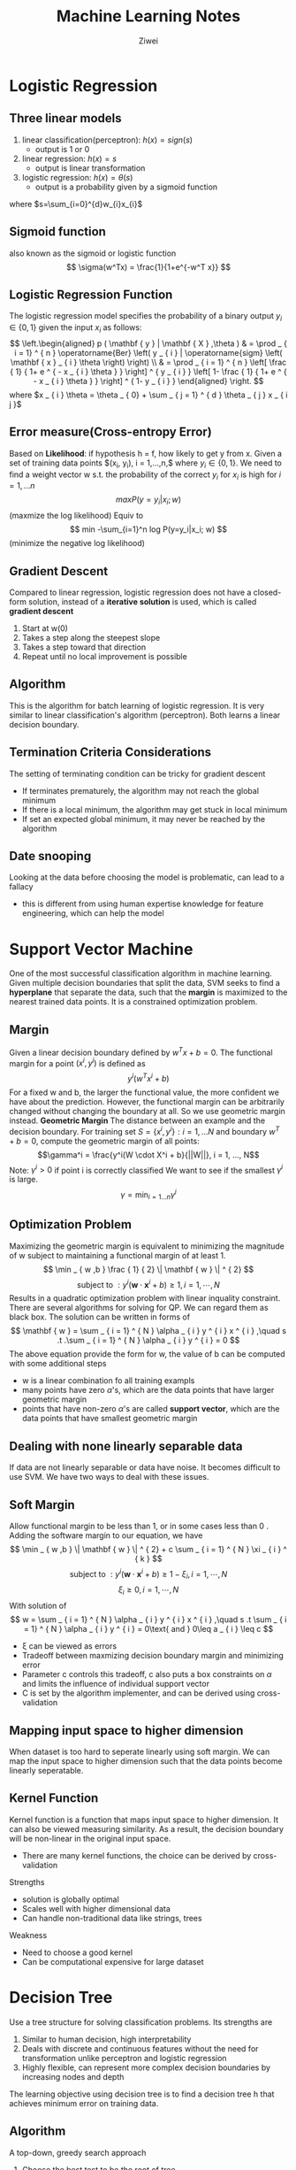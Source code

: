 #+REVEAL_ROOT: http://cdn.jsdelivr.net/reveal.js/3.0.0/
#+REVEAL_THEME: night
# +OPTIONS: num:nil
#+LATEX_HEADER: \usepackage{algpseudocode}
 
#+Title: Machine Learning Notes 
#+AUTHOR: Ziwei

* Logistic Regression   
** Three linear models 
1. linear classification(perceptron): $h(x)=sign(s)$ 
   - output is 1 or 0
2. linear regression: $h(x)=s$ 
   - output is linear transformation   
3. logistic regression: $h(x)= \theta(s)$
   - output is a probability given by a sigmoid function    
where $s=\sum_{i=0}^{d}w_{i}x_{i}$ 

** Sigmoid function
also known as the sigmoid or logistic function 
$$
\sigma(w^Tx) = \frac{1}{1+e^{-w^T x}} 
$$

** Logistic Regression Function 
The logistic regression model specifies the probability of a binary output $y_i \in \{0,1\}$ given the input $x_i$ as follows:
$$
\left.\begin{aligned} p ( \mathbf { y } | \mathbf { X } ,\theta ) & = \prod _ { i = 1} ^ { n } \operatorname{Ber} \left( y _ { i } | \operatorname{sigm} \left( \mathbf { x } _ { i } \theta \right) \right) \\ & = \prod _ { i = 1} ^ { n } \left[ \frac { 1} { 1+ e ^ { - x _ { i } \theta } } \right] ^ { y _ { i } } \left[ 1- \frac { 1} { 1+ e ^ { - x _ { i } \theta } } \right] ^ { 1- y _ { i } } \end{aligned} \right.
$$
where $x _ { i } \theta = \theta _ { 0} + \sum _ { j = 1} ^ { d } \theta _ { j } x _ { i j }$

** Error measure(Cross-entropy Error)
Based on **Likelihood**: if hypothesis h = f, how likely to get y from x.
Given a set of training data points $(x_i, y_i), i = 1,...,n,$ where $y_i \in \{0, 1\}$.
We need to find a weight vector w s.t. the probability of the correct $y_i \text{ for } x_i$ is high for $i=1,...n$
$$
max P(y=y_i|x_i; w)
$$ (maxmize the log likelihood)
Equiv to  
$$
min -\sum_{i=1}^n log P(y=y_i|x_i; w) 
$$ (minimize the negative log likelihood)

** Gradient Descent
Compared to linear regression, logistic regression does not have a closed-form solution, instead of a **iterative solution** is used, which is called **gradient descent** 
1. Start at w(0)
2. Takes a step along the steepest slope
3. Takes a step toward that direction
4. Repeat until no local improvement is possible

** Algorithm
This is the algorithm for batch learning of logistic regression. It is very similar to linear classification's algorithm (perceptron). Both learns a linear decision boundary.
\begin{algorithmic}
\State Given: $(x_i, y_i), i = 1,...n$
\State Initialize $w = (0,...,0)$
\Repeat
  \State $\Delta = (0,...,0)$
  \For{$i = 1, ..., n$}
    \State $\hat { y } _ { i } = \frac { 1} { 1+ e ^ { - w } T _ { x _ { i } } } $
    \State $\nabla = \nabla + \left( \hat { y } _ { i } - y _ { i } \right) x _ { i } $
  \EndFor  
  \State $w = w - \eta \Delta $
\Until{$|\Delta|\leq \epsilon$}
\end{algorithmic}

** Termination Criteria Considerations
The setting of terminating condition can be tricky for gradient descent
- If terminates prematurely, the algorithm may not reach the global minimum
- If there is a local minimum, the algorithm may get stuck in local minimum
- If set an expected global minimum, it may never be reached by the algorithm 

** Date snooping
Looking at the data before choosing the model is problematic, can lead to a fallacy 
- this is different from using human expertise knowledge for feature engineering, which can help the model

* Support Vector Machine
One of the most successful classification algorithm in machine learning. Given multiple decision boundaries that split the data, SVM seeks to find a **hyperplane** that separate the data, such that the **margin** is maximized to the nearest trained data points. It is a constrained optimization problem.
** Margin
Given a linear decision boundary defined by $w^Tx+b=0$. The functional margin for a point $(x^i, y^i)$ is defined as
$$
y^i(w^Tx^i + b)
$$
For a fixed w and b, the larger the functional value, the more confident we have about the prediction. However, the functional margin can be arbitrarily changed without changing the boundary at all. So we use geometric margin instead.
**Geometric Margin**
The distance between an example and the decision boundary.
For training set $S=\{x^i, y^i\}: i = 1, ... N$ and boundary $w^T+ b = 0$, compute the geometric margin of all points: 
$$\gamma^i = \frac{y^i(W \cdot X^i + b}{||W||}, i = 1, ..., N$$
Note: $\gamma^i > 0$ if point i is correctly classified
We want to see if the smallest $\gamma^i$ is large. 
$$\gamma =\min_{i=1...n} \gamma^i$$
** Optimization Problem
Maximizing the geometric margin is equivalent to minimizing the magnitude of w subject to maintaining a functional margin of at least 1. 
$$ \min _ { w ,b } \frac { 1} { 2} \| \mathbf { w } \| ^ { 2} $$
$$ \text{ subject to } : y ^ { i } \left( \mathbf { w } \cdot \mathbf { x } ^ { i } + b \right) \geq 1,i = 1,\cdots ,N $$
Results in a quadratic optimization problem with linear inquality constraint. There are several algorithms for solving for QP. We can regard them as black box. The solution can be written in forms of 
$$ \mathbf { w } = \sum _ { i = 1} ^ { N } \alpha _ { i } y ^ { i } x ^ { i } ,\quad s .t .\sum _ { i = 1} ^ { N } \alpha _ { i } y ^ { i } = 0 $$  
The above equation provide the form for w, the value of b can be computed with some additional steps
- w is a linear combination fo all training exampls
- many points have zero $\alpha$'s, which are the data points that have larger geometric margin 
- points that have non-zero $\alpha$'s are called **support vector**, which are the data points that have smallest geometric margin

** Dealing with none linearly separable data  
If data are not linearly separable or data have noise. It becomes difficult to use SVM. We have two ways to deal with these issues. 

** Soft Margin 
Allow functional margin to be less than 1, or in some cases less than 0 . Adding the software margin to our equation, we have
$$ \min _ { w ,b } \| \mathbf { w } \| ^ { 2} + c \sum _ { i = 1} ^ { N } \xi _ { i } ^ { k } $$
$$
\text{ subject to } : y ^ { i } \left( \mathbf { w } \cdot \mathbf { x } ^ { i } + b \right) \geq 1- \xi _ { i } ,i = 1,\cdots ,N
$$
$$
\xi _ { i } \geq 0,i = 1,\cdots ,N
$$
With solution of 
$$
w = \sum _ { i = 1} ^ { N } \alpha _ { i } y ^ { i } x ^ { i } ,\quad s .t \sum _ { i = 1} ^ { N } \alpha _ { i } y ^ { i } = 0\text{ and } 0\leq a _ { i } \leq c
$$
- \xi can be viewed as errors 
- Tradeoff between maxmizing decision boundary margin and minimizing error
- Parameter c controls this tradeoff, c also puts a box constraints on $\alpha$ and limits the influence of individual support vector
- C is set by the algorithm implementer, and can be derived using cross-validation
** Mapping input space to higher dimension 
When dataset is too hard to seperate linearly using soft margin. We can map the input space to higher dimension such that the data points become linearly seperatable.
** Kernel Function
Kernel function is a function that maps input space to higher dimension. It can also be viewed measuring similarity. As a result, the decision boundary will be non-linear in the original input space.
- There are many kernel functions, the choice can be derived by cross-validation
Strengths
- solution is globally optimal
- Scales well with higher dimensional data
- Can handle non-traditional data like strings, trees
Weakness
- Need to choose a good kernel
- Can be computational expensive for large dataset

* Decision Tree
Use a tree structure for solving classification problems. Its strengths are 
1. Similar to human decision, high interpretability
2. Deals with discrete and continuous features without the need for transformation unlike perceptron and logistic regression
3. Highly flexible, can represent more complex decision boundaries by increasing nodes and depth  
The learning objective using decision tree is to find a decision tree h that achieves minimum error on training data. 
** Algorithm 
A top-down, greedy search approach
1. Choose the best test to be the root of tree
2. Create a descendant node for each test outcomes
3. Examples in training set S are sent to the appropriate descendent node based on the test outcome
4. Recursively apply at each descendent node using the subset of training samples
5. If all samples belong to the same class, turn it into a leaf node 

Choosing the best test, we aim to maximize the information gain. In other words, minimize entropy.

** Entropy
Entropy is a **measure of uncertainty**. If the probability is 1.0, there is no entropy. However, if the probability of an outcome over another is 0.5, the entropy is maximized.

 Let y be a categorical random variable that can take k different values: $v_1, v_2,...,v_k$ and $p_i=P(y=v_i)$  for $i=1,..,k$. The entropy of y, denoted as $H(y)$ is defined as: 
$$
H ( y ) = - \sum _ { i = 1} ^ { k } p _ { i } \log _ { 2} p _ { i }
$$
** Building decision tree
We need to choose the split that maximizes **benefit of split** which effecitvely measures the mutual information between the features x and class label y. The root is then selected based on information gain.  
$$
\text{ Benefit of split } = U ( S ) - \sum _ { i } ^ { m } p _ { i } U \left( S _ { i } \right)
$$
** Dealing with multi-nomial features  and continuous features
Multi-nominal: If a feature has more than two possible values. 
- can be problemic because there is a bias to prefer multinominal features to binary features.

Continuous features
- Compute a threshold that maximizes information gain, essentially convert it to a binary feature  
- Both continuous features and discrete features can be used to formulate a decision tree 

** Over-fitting 
Due to being highly flexible, the decision tree is prone to over-fitting. Two interventions can combat that
1. Early stop
   - stop growing the tree when data split does not offer large benefits
2. Post-pruning
   - Separate training data into a training set and validating set
   - Compute the impact on validation set when pruning each possible node 
   - Prune the node that improves the validation set performance in a greedy fashion

** Regression Tree
Using decision tree to apply for regression problems. Prediction is computed as the average of the target values of all examples in the leaf node. Uncertainty is measured by the sum of squared errors within the node.

* Questions
1. The mechanism of Kernel function in SVM in mapping to higher dimension? 
2. The concept of information gain in decision tree?
3. In choosing between linear models and SVM? Can overfitting be an issue in SVM?

* Machine Learning Handson
  Investigate a dateset of cancer microarray, and use machine learning model to to predict the outcome   
** Make machine learning research reproducible, make it pubic
- All optimal tuning parameters chosen for each technique evaluated  
- The pseudocode for the data partitions
- The number of replicates performed to obtain the average test errors
- The seed used as the entry point into the random number generator during replication process
* Feature engineering
** Feature subset selection
Removing features that are not relevant or are redundant, very helpful for high dimensional data. There are three type of feature selection algorithms
** The filters which extract features from the data without any learning involved
Gene ranking as a popular statistical method, which ranks gene in the dataset by their significance
- Unconditional Mixture Modelling (univariate): assume two different states of gene on and off, and checks whether the underlying binary state of gene affects the classification using mixture overlap probability
- Information Gain Ranking (univariate): approximates the conditional distribute P(C|F), where C is the class label and F is the feature vector. Information gain is used as a surrogate for the conditional distribution  
- Markov Blanket Filtering (univariete): finds the features that are independent of the class label so that removing them will not affect the accuracy  
** Dealing with missing values 
Three ways 
1. Remove the column with missing values, may be used if column contains mostly missing values
- loss of information
2. Imputation: replace the missing value with some number. Scikit-learn's imputation library replace values with mean by default. 
- a better option most of time
** Dealing with Categorical data
- One-Hot Encoding: create new binary columns for each category

* Visualization of High Dimensional Data
** TSNE
- TSNE: converts similarities between data point to join probabilities and tries to minimize the Kullback-Leibler divergence between the joint probabilities of the low-dimensional embedding and the high-dimensional data  

* Experiment Design for ML algorithm Evaluation
**Sparse**: when a feature have most its entries as zeros.
- sparse maxtrix: a matrix contains mostly zero values
- dense matrix: a matrix contains mostly non-zero values
** Why high sparsity is desired in many ML applications? 
   1. Many real datasets such as texts and Microarray data are represented as very high dimensional vectors
   2. Most features in high dimensional vectors are usually non-informative or noisy and may serious affect the generalization performance
   3. A sparse classifier can lead to a simplified decision rule for faster prediction in large-scale problems    
** Performance Matrice
- accuracy
- AUC: area under ROC curve
- squared loss
** Models that perform well across low-dimension to high-dimension data
- Random Forest, Neural nets, Boosted Tree, and SVMS
* XGBoost
XGBoosst is the leading model for working with standard tabular data (eg. in Pandas Dataframe). It requires more knowledge and model tuning. It is an implementation of the gradient boosted decision trees algorithm.
- start with a baseline prediction, create cycles that repeatedly builds new models and combines them into an ensemble model
- to make a prediction, we add the predictions from all previous models
- n estimator is key parameter to tune, too small leads to underfitting, and too large leads to overfitting
- early stopping rounds is another parameter can stop the algorithm automatically when model stops improving
- learning rate allows early predictions to have smaller weight, and later ones have a larger weight. So we can use a larger n estimator value with learning rate
- n jobs is a parameter can be set to number of cores to take advantage of parallism

* Pipelines
A pipeline bundles preprocessing and modeling steps so you can use the whole bundle as if it were a single step. It involves defining the steps of applying transformors to the data, then train the models. Benefits include
1. cleaner code
2. fewer bugs
3. easier to productionize
4. more options for model testing

* Cross Validation
Provide a more accurate measure of model quality by fold the data into partitions.
- lower score means better model quality

* Data leakage
Leakage causes a model to look accurate until making predictions with the model. Any variable that updates after target values is realized can cause data leakage, so they should be excluded from the feature set. 
- Data leakage can cause major problem in ML production, need to be careful 

* General Visualization
** Partial Dependence Plots
Show how each variable or predictor affects the model's predictions after the model is fitted. Improve the interpretability.   
* Debugging and Error Analysis 
Error analysis is crucial when applying machine learning to real world problems.
[http://cs229.stanford.edu/materials/ML-advice.pdf]
** Debugging learning algorithms 
*** high variance or overfitting: if error is low on training but high on testing. Overlearning the training data but no generalizing well
  - increase training samples 
  - a smaller set of features  
*** high bias: if error is high on training regardless of training samples. Not enough features to learn the problem
  - a larger set of features
  - design better features
*** algorithm not converging
- run gradient descent for more iterations
- use Newton's method
*** Not optimizing the right objective function
- parameter tuning current algorithm 
- try another algorithm
** Error analysis vs. ablative analysis
*** Error analysis tries to explain the difference between current performance and perfect performance.  
*** Ablative analysis tries to explain the difference between some baseline performance and current performance. Eg. consider a image recognition algorithm with baseline performance of 94%, and best performance of 99%. 
** Two approaches to ML problems 
1. careful design: try to design the right features, dataset and algorithm architecture. 
   - pro: maybe more scalable
   - con:Be careful with premature optimization
2. build and fix: implement something quick, then run error analyses to fix its errors. 
   - pro: faster to market
* misc 
** treatment effect 
The difference between treated and untreated group
** parameteric 
Assume data is drawn from normal distribution
** non-parameteric  
Does not assume data to have normal distribution
** unconfoundedness
An assumption that confounding variables are measured in the dataset  

* Foundations
** Probability Theory
*** Bayesian Probability
An intepretation of the concept of probability. Instead of frequency or propensity of some phenomenon, probability is intepreted as reasonable expectation representing a state of knowledge or as quantification of a personal belief.     
- Bayes' therom to convert prior probability to posterior probability based on evidences provided by the observed data
- The effect of observed data $D = {t_1,..., t_n}$ is expressed through conditional probability $p(D|w)$
$$
p ( \mathbf { w } | \mathcal { D } ) = \frac { p ( \mathcal { D } | \mathbf { w } ) p ( \mathbf { w } ) } { p ( \mathcal { D } ) }
$$
$p(D|w)$ is learned from observed data, is called the **likelihood function**.
Given the definition of likelihood. We state Bayes' therom as 
$$
\text { posterior } \propto \text { likelihood } \times \text { prior }
$$
- negative log of the likelihood function is called an **error function**. Because error function is monotonically decreasing, maximizing the likelihhood is equivalent to minimizing the error
- bootstrap: suppose orginal data set consists of N data points at random from X. We create a new dataset $X_b$ by drawing N points at random from X, with replacement, so some points in X may be replicated in $X_B$, where other points in X may be absent from $X_B$. This process is repeated L times to generate L data sets each of size N and each obtained by sampling from the original data set X 
- One advantage of the Bayesian viewpoint is that inclusion of prior knowledge arises naturally. Suppose, that a fair-looking coin is tossed three times and lands head each time. A classical maximum likelihood estimate of the probability of landing heads would give 1. By contrast, a Bayesian approach with any reasonable prior will lead to much less extreme conclusion
*** The Gaussian distribution
For a single real-valued variable x, the Gaussian distribution is defined by 
$$
\mathcal { N } \left( x | \mu , \sigma ^ { 2 } \right) = \frac { 1 } { \left( 2 \pi \sigma ^ { 2 } \right) ^ { 1 / 2 } } \exp \left\{ - \frac { 1 } { 2 \sigma ^ { 2 } } ( x - \mu ) ^ { 2 } \right\}
$$
Two key parameters are $\sigma^2$, the standard deviation and $\mu$, the mean. The reciprocal of variance is called precision, written as $\beta = 1 / \sigma ^ { 2 }$ 
*** Curve fitting 
** Model Selection
** The Curse of Dimensionality  
** Decision Theory
** Information Theory
* Probability Distributions
